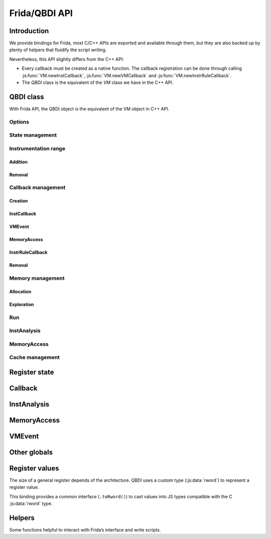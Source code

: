 .. _frida-qbdi-api:

Frida/QBDI API
==============

Introduction
------------

We provide bindings for Frida, most C/C++ APIs are exported and available through them, but they are also backed up by plenty of helpers that fluidify the script writing.

Nevertheless, this API slightly differs from the C++ API:

- Every callback must be created as a native function.
  The callback registration can be done through calling :js:func:`VM.newInstCallback`, :js:func:`VM.newVMCallback` and :js:func:`VM.newInstrRuleCallback`.
- The *QBDI* class is the equivalent of the *VM* class we have in the C++ API.


QBDI class
----------

With Frida API, the QBDI object is the equivalent of the VM object in C++ API.

.. js:autoclass:: VM
   :members:
   :exclude-members: newInstrRuleCallback, newInstCallback, newVMCallback, addMnemonicCB,
                     addCodeCB, addCodeAddrCB, addCodeRangeCB, addVMEventCB, addMemAccessCB, addMemAddrCB, addMemRangeCB,
                     recordMemoryAccess, addInstrRule, addInstrRuleRange, deleteAllInstrumentations, deleteInstrumentation,
                     addInstrumentedModule, addInstrumentedModuleFromAddr, addInstrumentedRange, instrumentAllExecutableMaps,
                     removeInstrumentedRange, removeInstrumentedModule, removeInstrumentedModuleFromAddr, removeAllInstrumentedRanges,
                     getInstAnalysis, getCachedInstAnalysis, getInstMemoryAccess, getBBMemoryAccess, precacheBasicBlock,
                     clearCache, clearAllCache, getGPRState, getFPRState, setGPRState, setFPRState, run, call, simulateCall,
                     allocateVirtualStack, alignedAlloc, alignedFree, getModuleNames, getOptions, setOptions

Options
+++++++

.. js:autofunction:: VM#getOptions

.. js:autofunction:: VM#setOptions

.. _state-management-js:

State management
++++++++++++++++

.. js:autofunction:: VM#getGPRState

.. js:autofunction:: VM#getFPRState

.. js:autofunction:: VM#setGPRState

.. js:autofunction:: VM#setFPRState

.. _instrumentation-range-js:

Instrumentation range
+++++++++++++++++++++

Addition
^^^^^^^^

.. js:autofunction:: VM#addInstrumentedRange

.. js:autofunction:: VM#addInstrumentedModule

.. js:autofunction:: VM#addInstrumentedModuleFromAddr

.. js:autofunction:: VM#instrumentAllExecutableMaps

Removal
^^^^^^^

.. js:autofunction:: VM#removeInstrumentedRange

.. js:autofunction:: VM#removeInstrumentedModule

.. js:autofunction:: VM#removeInstrumentedModuleFromAddr

.. js:autofunction:: VM#removeAllInstrumentedRanges

Callback management
+++++++++++++++++++

Creation
^^^^^^^^

.. js:autofunction:: VM#newInstCallback

.. js:autofunction:: VM#newInstrRuleCallback

.. js:autofunction:: VM#newVMCallback

.. _instcallback-management-js:

InstCallback
^^^^^^^^^^^^

.. js:autofunction:: VM#addCodeCB

.. js:autofunction:: VM#addCodeAddrCB

.. js:autofunction:: VM#addCodeRangeCB

.. js:autofunction:: VM#addMnemonicCB

.. _vmcallback-management-js:

VMEvent
^^^^^^^

.. js:autofunction:: VM#addVMEventCB

.. _memorycallback-management-js:

MemoryAccess
^^^^^^^^^^^^

.. js:autofunction:: VM#addMemAccessCB

.. js:autofunction:: VM#addMemAddrCB

.. js:autofunction:: VM#addMemRangeCB

.. _instrrulecallback-management-js:

InstrRuleCallback
^^^^^^^^^^^^^^^^^

.. js:autofunction:: VM#addInstrRule

.. js:autofunction:: VM#addInstrRuleRange

Removal
^^^^^^^

.. js:autofunction:: VM#deleteInstrumentation

.. js:autofunction:: VM#deleteAllInstrumentations

Memory management
+++++++++++++++++

Allocation
^^^^^^^^^^

.. js:autofunction:: VM#alignedAlloc

.. js:autofunction:: VM#allocateVirtualStack

.. js:autofunction:: VM#alignedFree


Exploration
^^^^^^^^^^^

.. js:autofunction:: VM#getModuleNames

Run
+++

.. js:autofunction:: VM#run

.. js:autofunction:: VM#call

.. js:autofunction:: VM#simulateCall

.. _instanalysis-getter-js:

InstAnalysis
++++++++++++

.. js:autofunction:: VM#getInstAnalysis

.. js:autofunction:: VM#getCachedInstAnalysis

.. _memaccess-getter-js:

MemoryAccess
++++++++++++

.. js:autofunction:: VM#getInstMemoryAccess

.. js:autofunction:: VM#getBBMemoryAccess

.. js:autofunction:: VM#recordMemoryAccess

Cache management
++++++++++++++++

.. js:autofunction:: VM#precacheBasicBlock

.. js:autofunction:: VM#clearCache

.. js:autofunction:: VM#clearAllCache

.. _register-state-js:

Register state
--------------

.. js:autoclass:: GPRState
   :members:

.. js:autoclass:: SyncDirection

    .. js:autoattribute:: QBDI_TO_FRIDA
    .. js:autoattribute:: FRIDA_TO_QBDI

.. js:autoattribute:: GPR_NAMES

.. js:autoattribute:: REG_PC

.. js:autoattribute:: REG_RETURN

.. js:autoattribute:: REG_SP

.. _callback-js:

Callback
--------

.. js:function:: InstCallback(vm, gpr, fpr, data)

    This is the prototype of a function callback for:

    - :js:func:`VM.addCodeCB`, :js:func:`VM.addCodeAddrCB` and :js:func:`VM.addCodeRangeCB`
    - :js:func:`VM.addMnemonicCB`
    - :js:func:`VM.addMemAccessCB`, :js:func:`VM.addMemAddrCB` and :js:func:`VM.addMemRangeCB`
    - :js:class:`InstrRuleDataCBK`.

    The function must be registered with :js:func:`VM.newInstCallback`.

    :param QBDI     vm:    The current QBDI object
    :param GPRState gpr:   The current GPRState
    :param FPRState fpr:   The current FPRState
    :param Object   data:  A user-defined object.

    :return: the :js:class:`VMAction` to continue or stop the execution

.. js:function:: VMCallback(vm, vmState, gpr, fpr, data)

    This is the prototype of a function callback for :js:func:`VM.addVMEventCB`.
    The function must be registered with :js:func:`VM.newVMCallback`.

    :param QBDI     vm:      The current QBDI object
    :param VMState  vmState: A structure containing the current state of the VM.
    :param GPRState gpr:     The current GPRState
    :param FPRState fpr:     The current FPRState
    :param Object   data:    A user-defined object

    :return: the :js:class:`VMAction` to continue or stop the execution

.. js:function:: InstrRuleCallback(vm, ana, data)

    This is the prototype of a function callback for :js:func:`VM.addInstrRule` and :js:func:`VM.addInstrRuleRange`.
    The function must be registered with :js:func:`VM.newInstrRuleCallback`.

    :param QBDI         vm:   The current QBDI object
    :param InstAnalysis ana:  The current QBDI object
    :param Object       data: A user-defined object

    :return: An Array of :js:class:`InstrRuleDataCBK`

.. js:autoclass:: InstrRuleDataCBK

.. js:autoclass:: VMAction

    .. js:autoattribute:: CONTINUE
    .. js:autoattribute:: SKIP_INST
    .. js:autoattribute:: SKIP_PATCH
    .. js:autoattribute:: BREAK_TO_VM
    .. js:autoattribute:: STOP

.. js:autoclass:: InstPosition

    .. js:autoattribute:: PREINST
    .. js:autoattribute:: POSTINST

.. js:autoclass:: CallbackPriority

    .. js:autoattribute:: PRIORITY_DEFAULT
    .. js:autoattribute:: PRIORITY_MEMACCESS_LIMIT

.. _instanalysis-js:

InstAnalysis
------------

.. js:autoclass:: AnalysisType

    .. js:autoattribute:: ANALYSIS_INSTRUCTION
    .. js:autoattribute:: ANALYSIS_DISASSEMBLY
    .. js:autoattribute:: ANALYSIS_OPERANDS
    .. js:autoattribute:: ANALYSIS_SYMBOL


.. js:class:: InstAnalysis

  Object that describes the analysis of an instruction

  .. js:attribute:: address

      Instruction address (if ANALYSIS_INSTRUCTION)

  .. js:attribute:: affectControlFlow

      True if instruction affects control flow (if ANALYSIS_INSTRUCTION)

  .. js:attribute:: disassembly

      Instruction disassembly (if ANALYSIS_DISASSEMBLY)

  .. js:attribute:: instSize

      Instruction size (in bytes) (if ANALYSIS_INSTRUCTION)

  .. js:attribute:: isBranch

    True if instruction acts like a ‘jump’ (if ANALYSIS_INSTRUCTION)

  .. js:attribute:: isCall

    True if instruction acts like a ‘call’ (if ANALYSIS_INSTRUCTION)

  .. js:attribute:: isCompare

    True if instruction is a comparison (if ANALYSIS_INSTRUCTION)

  .. js:attribute:: isPredicable

    True if instruction contains a predicate (~is conditional) (if ANALYSIS_INSTRUCTION)

  .. js:attribute:: isMoveImm

    True if this instruction is a move immediate (including conditional moves) instruction (if ANALYSIS_INSTRUCTION)

  .. js:attribute:: isReturn

    True if instruction acts like a ‘return’ (if ANALYSIS_INSTRUCTION)

  .. js:attribute:: mayLoad

    True if QBDI detects a load for this instruction (if ANALYSIS_INSTRUCTION)

  .. js:attribute:: mayStore

    True if QBDI detects a store for this instruction (if ANALYSIS_INSTRUCTION)

  .. js:attribute:: loadSize

    size of the expected read access (if ANALYSIS_INSTRUCTION)

  .. js:attribute:: storeSize

    size of the expected written access (if ANALYSIS_INSTRUCTION)

  .. js:attribute:: condition

    Condition associated with the instruction (if ANALYSIS_INSTRUCTION)

  .. js:attribute:: mnemonic

    LLVM mnemonic (if ANALYSIS_INSTRUCTION)

  .. js:attribute:: flagsAccess

    Flag access type (noaccess, r, w, rw) (if ANALYSIS_OPERANDS)

  .. js:attribute:: operands

    Structure containing analysis results of an operand provided by the VM (if ANALYSIS_OPERANDS)

  .. js:attribute:: module

    Instruction module name (if ANALYSIS_SYMBOL and found)

  .. js:attribute:: symbol

    Instruction symbol (if ANALYSIS_SYMBOL and found)

.. js:autoclass:: ConditionType

  .. js:autoattribute:: CONDITION_NONE
  .. js:autoattribute:: CONDITION_ALWAYS
  .. js:autoattribute:: CONDITION_NEVER
  .. js:autoattribute:: CONDITION_EQUALS
  .. js:autoattribute:: CONDITION_NOT_EQUALS
  .. js:autoattribute:: CONDITION_ABOVE
  .. js:autoattribute:: CONDITION_BELOW_EQUALS
  .. js:autoattribute:: CONDITION_ABOVE_EQUALS
  .. js:autoattribute:: CONDITION_BELOW
  .. js:autoattribute:: CONDITION_GREAT
  .. js:autoattribute:: CONDITION_LESS_EQUALS
  .. js:autoattribute:: CONDITION_GREAT_EQUALS
  .. js:autoattribute:: CONDITION_LESS
  .. js:autoattribute:: CONDITION_EVEN
  .. js:autoattribute:: CONDITION_ODD
  .. js:autoattribute:: CONDITION_OVERFLOW
  .. js:autoattribute:: CONDITION_NOT_OVERFLOW
  .. js:autoattribute:: CONDITION_SIGN
  .. js:autoattribute:: CONDITION_NOT_SIGN

.. js:class:: OperandAnalysis

  Structure containing analysis results of an operand provided by the VM.

  .. js:attribute:: type

    Operand type

  .. js:attribute:: flag

    Operand flag

  .. js:attribute:: value

    Operand value (if immediate), or register Id

  .. js:attribute:: size

    Operand size (in bytes)

  .. js:attribute:: regOff

    Sub-register offset in register (in bits)

  .. js:attribute:: regCtxIdx

    Register index in VM state

  .. js:attribute:: regName

    Register name

  .. js:attribute:: regAccess

    Register access type (r, w, rw)

.. js:autoclass:: OperandType

    .. js:autoattribute:: OPERAND_INVALID
    .. js:autoattribute:: OPERAND_IMM
    .. js:autoattribute:: OPERAND_GPR
    .. js:autoattribute:: OPERAND_PRED
    .. js:autoattribute:: OPERAND_FPR
    .. js:autoattribute:: OPERAND_SEG

.. js:autoclass:: OperandFlag

    .. js:autoattribute:: OPERANDFLAG_NONE
    .. js:autoattribute:: OPERANDFLAG_ADDR
    .. js:autoattribute:: OPERANDFLAG_PCREL
    .. js:autoattribute:: OPERANDFLAG_UNDEFINED_EFFECT
    .. js:autoattribute:: OPERANDFLAG_IMPLICIT

.. js:autoclass:: RegisterAccessType

    .. js:autoattribute:: REGISTER_READ
    .. js:autoattribute:: REGISTER_WRITE
    .. js:autoattribute:: REGISTER_READ_WRITE

.. _memaccess-js:

MemoryAccess
------------

.. js:class:: MemoryAccess

  Object that describes a memory access

  .. js:attribute:: accessAddress

      Address of accessed memory

  .. js:attribute:: instAddress

      Address of instruction making the access

  .. js:attribute:: size

      Size of memory access (in bytes)

  .. js:attribute:: type

      Memory access type (READ / WRITE)

  .. js:attribute:: value

      Value read from / written to memory

  .. js:attribute:: flags

      Memory access flags

.. js:autoclass:: MemoryAccessType

    .. js:autoattribute:: MEMORY_READ
    .. js:autoattribute:: MEMORY_WRITE
    .. js:autoattribute:: MEMORY_READ_WRITE

.. js:autoclass:: MemoryAccessFlags

    .. js:autoattribute:: MEMORY_NO_FLAGS
    .. js:autoattribute:: MEMORY_UNKNOWN_SIZE
    .. js:autoattribute:: MEMORY_MINIMUM_SIZE
    .. js:autoattribute:: MEMORY_UNKNOWN_VALUE

.. _vmevent-js:

VMEvent
-------

.. js:autoclass:: VMEvent

    .. js:autoattribute:: SEQUENCE_ENTRY
    .. js:autoattribute:: SEQUENCE_EXIT
    .. js:autoattribute:: BASIC_BLOCK_ENTRY
    .. js:autoattribute:: BASIC_BLOCK_EXIT
    .. js:autoattribute:: BASIC_BLOCK_NEW
    .. js:autoattribute:: EXEC_TRANSFER_CALL
    .. js:autoattribute:: EXEC_TRANSFER_RETURN
    .. js:autoattribute:: SYSCALL_ENTRY
    .. js:autoattribute:: SYSCALL_EXIT
    .. js:autoattribute:: SIGNAL

.. js:class:: VMState

  Object that describes the current VM state

  .. js:attribute:: event

    The event(s) which triggered the callback (must be checked using a mask: event & BASIC_BLOCK_ENTRY).

  .. js:attribute:: sequenceStart

    The current basic block start address which can also be the execution transfer destination.

  .. js:attribute:: sequenceEnd

    The current basic block end address which can also be the execution transfer destination.

  .. js:attribute:: basicBlockStart

    The current sequence start address which can also be the execution transfer destination.

  .. js:attribute:: basicBlockEnd

    The current sequence end address which can also be the execution transfer destination.

  .. js:attribute:: lastSignal

    Not implemented.

Other globals
-------------

.. js:autoattribute:: QBDI_LIB_FULLPATH

.. js:autoclass:: Options

    .. js:autoattribute:: NO_OPT
    .. js:autoattribute:: OPT_DISABLE_FPR
    .. js:autoattribute:: OPT_DISABLE_OPTIONAL_FPR
    .. js:autoattribute:: OPT_ATT_SYNTAX
    .. js:autoattribute:: OPT_ENABLE_FS_GS

.. js:autoclass:: VMError

    .. js:autoattribute:: INVALID_EVENTID

Register values
---------------

The size of a general register depends of the architecture.
QBDI uses a custom type (:js:data:`rword`) to represent a register value.

This binding provides a common interface (``.toRword()``) to cast values into JS types compatible
with the C :js:data:`rword` type.


.. js:autoattribute:: rword

.. js:function:: NativePointer.prototype.toRword()

    Convert a NativePointer into a type with the size of a register (``Number`` or ``UInt64``).

.. js:function:: Number.prototype.toRword()

   Convert a number into a type with the size of a register (``Number`` or ``UInt64``).
   Can't be used for numbers > 32 bits would cause weird results due to IEEE-754.

.. js:function:: UInt64.prototype.toRword()

   An identity function (returning the same ``UInt64`` object).
   It exists only to provide a unified **toRword** interface.


Helpers
-------

Some functions helpful to interact with Frida’s interface and write scripts.

.. js:autofunction:: hexPointer

